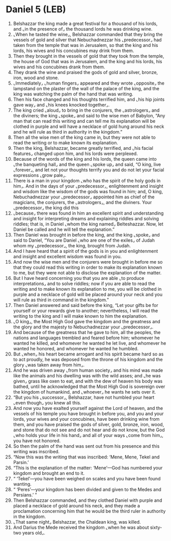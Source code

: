 * Daniel 5 (LEB)
:PROPERTIES:
:ID: LEB/27-DAN05
:END:

1. Belshazzar the king made a great festival for a thousand of his lords, and ⌞in the presence of⌟ the thousand lords he was drinking wine.
2. ⌞When he tasted the wine⌟, Belshazzar commanded that they bring the vessels of gold and silver that Nebuchadnezzar his ⌞predecessor⌟ had taken from the temple that was in Jerusalem, so that the king and his lords, his wives and his concubines may drink from them.
3. Then they brought in the vessels of gold that they took from the temple, the house of God that was in Jerusalem, and the king and his lords, his wives and his concubines drank from them.
4. They drank the wine and praised the gods of gold and silver, bronze, iron, wood and stone.
5. ⌞Immediately⌟ ⌞human fingers⌟ appeared and they wrote ⌞opposite⌟ the lampstand on the plaster of the wall of the palace of the king, and the king was watching the palm of the hand that was writing.
6. Then his face changed and his thoughts terrified him, and ⌞his hip joints gave way⌟ and ⌞his knees knocked together⌟.
7. The king cried ⌞aloud⌟ to bring in the conjurers, the ⌞astrologers⌟ and the diviners; the king ⌞spoke⌟ and said to the wise men of Babylon, “Any man that can read this writing and can tell me its explanation will be clothed in purple and will have a necklace of gold hung around his neck and he will rule as third in authority in the kingdom.”
8. Then all the wise men of the king came in, but they were not able to read the writing or to make known its explanation.
9. Then the king, Belshazzar, became greatly terrified, and ⌞his facial features⌟ changed upon him, and his lords were perplexed.
10. Because of the words of the king and his lords, the queen came into ⌞the banqueting hall⌟ and the queen ⌞spoke up⌟ and said, “O king, live ⌞forever⌟, and let not your thoughts terrify you and do not let your facial expressions ⌞grow pale⌟.
11. There is a man in your kingdom ⌞who has the spirit of the holy gods in him⌟. And in the days of your ⌞predecessor⌟, enlightenment and insight and wisdom like the wisdom of the gods was found in him; and, O king, Nebuchadnezzar your ⌞predecessor⌟ appointed him as chief of the magicians, the conjurers, the ⌞astrologers⌟, and the diviners. Your ⌞predecessor⌟ the king did this
12. ⌞because⌟ there was found in him an excellent spirit and understanding and insight for interpreting dreams and explaining riddles and solving riddles; that is, in Daniel ⌞whom the king named⌟ Belteshazzar. Now, let Daniel be called and he will tell the explanation.”
13. Then Daniel was brought in before the king, and the king ⌞spoke⌟ and said to Daniel, “You are Daniel ⌞who are one of the exiles⌟ of Judah whom my ⌞predecessor⌟, the king, brought from Judah.
14. And I have heard that a spirit of the gods is in you and enlightenment and insight and excellent wisdom was found in you.
15. And now the wise men and the conjurers were brought in before me so that they could read this writing in order to make its explanation known to me, but they were not able to disclose the explanation of the matter.
16. But I have heard concerning you that you are able ⌞to produce interpretations⌟ and to solve riddles; now if you are able to read the writing and to make known its explanation to me, you will be clothed in purple and a necklace of gold will be placed around your neck and you will rule as third in command in the kingdom.”
17. Then Daniel answered and said before the king, “Let your gifts be for yourself or your rewards give to another; nevertheless, I will read the writing to the king and I will make known to him the explanation.
18. ⌞O king⌟, the Most High God gave the kingdom and the greatness and the glory and the majesty to Nebuchadnezzar your ⌞predecessor⌟.
19. And because of the greatness that he gave to him, all the peoples, the nations and languages trembled and feared before him; whomever he wanted he killed, and whomever he wanted he let live, and whomever he wanted he honored, and whomever he wanted he humbled.
20. But ⌞when⌟ his heart became arrogant and his spirit became hard so as to act proudly, he was deposed from the throne of his kingdom and the glory ⌞was taken away from him⌟.
21. And he was driven away ⌞from human society⌟ and his mind was made like the animals and his dwelling was with the wild asses; and ⌞he was given⌟ grass like oxen to eat, and with the dew of heaven his body was bathed, until he acknowledged that the Most High God is sovereign over the kingdom of humankind, and ⌞whoever⌟ he wants he sets over it.
22. “But you his ⌞successor⌟, Belshazzar, have not humbled your heart ⌞even though⌟ you knew all this.
23. And now you have exalted yourself against the Lord of heaven, and the vessels of his temple you have brought in before you, and you and your lords, your wives and your concubines, have been drinking wine from them, and you have praised the gods of silver, gold, bronze, iron, wood, and stone that do not see and do not hear and do not know, but the God ⌞who holds your life in his hand⌟ and all of your ways ⌞come from him⌟, you have not honored.
24. So then the palm of the hand was sent out from his presence and this writing was inscribed.
25. “Now this was the writing that was inscribed: ‘Mene, Mene, Tekel and Parsin.’
26. “This is the explanation of the matter: ‘Mene’—God has numbered your kingdom and brought an end to it.
27. “ ‘Tekel’—you have been weighed on scales and you have been found wanting.
28. “ ‘Peres’—your kingdom has been divided and given to the Medes and Persians.’ ”
29. Then Belshazzar commanded, and they clothed Daniel with purple and placed a necklace of gold around his neck, and they made a proclamation concerning him that he would be the third ruler in authority in the kingdom.
30. ⌞That same night⌟ Belshazzar, the Chaldean king, was killed.
31. And Darius the Mede received the kingdom ⌞when he was about sixty-two years old⌟.
